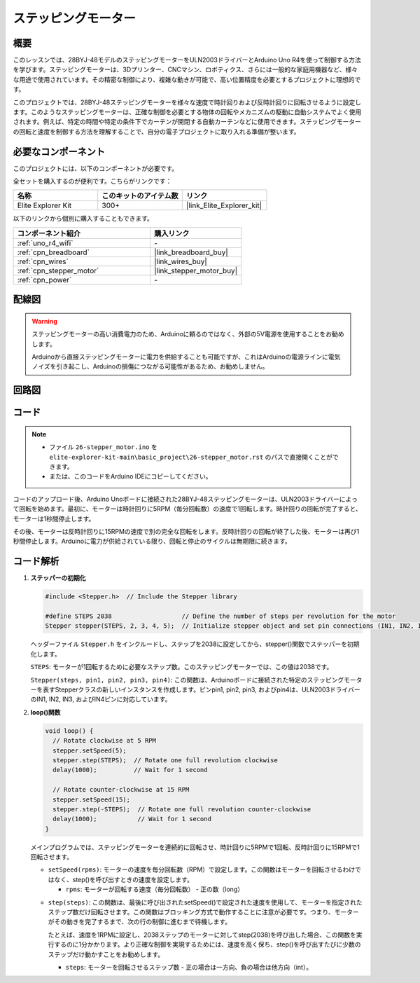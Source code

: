 .. _basic_stepper_motor:

ステッピングモーター
==========================

.. https://docs.sunfounder.com/projects/r4-basic-kit/en/latest/projects/stepper_motor_uno.html#stepper-uno

概要
---------------

このレッスンでは、28BYJ-48モデルのステッピングモーターをULN2003ドライバーとArduino Uno R4を使って制御する方法を学びます。ステッピングモーターは、3Dプリンター、CNCマシン、ロボティクス、さらには一般的な家庭用機器など、様々な用途で使用されています。その精密な制御により、複雑な動きが可能で、高い位置精度を必要とするプロジェクトに理想的です。

このプロジェクトでは、28BYJ-48ステッピングモーターを様々な速度で時計回りおよび反時計回りに回転させるように設定します。このようなステッピングモーターは、正確な制御を必要とする物体の回転やメカニズムの駆動に自動システムでよく使用されます。例えば、特定の時間や特定の条件下でカーテンが開閉する自動カーテンなどに使用できます。ステッピングモーターの回転と速度を制御する方法を理解することで、自分の電子プロジェクトに取り入れる準備が整います。

必要なコンポーネント
-------------------------

このプロジェクトには、以下のコンポーネントが必要です。

全セットを購入するのが便利です。こちらがリンクです：

.. list-table::
    :widths: 20 20 20
    :header-rows: 1

    *   - 名称	
        - このキットのアイテム数
        - リンク
    *   - Elite Explorer Kit
        - 300+
        - |link_Elite_Explorer_kit|

以下のリンクから個別に購入することもできます。

.. list-table::
    :widths: 30 20
    :header-rows: 1

    *   - コンポーネント紹介
        - 購入リンク

    *   - :ref:`uno_r4_wifi`
        - \-
    *   - :ref:`cpn_breadboard`
        - |link_breadboard_buy|
    *   - :ref:`cpn_wires`
        - |link_wires_buy|
    *   - :ref:`cpn_stepper_motor`
        - |link_stepper_motor_buy|
    *   - :ref:`cpn_power`
        - \-


配線図
----------------------

.. warning::
    ステッピングモーターの高い消費電力のため、Arduinoに頼るのではなく、外部の5V電源を使用することをお勧めします。

    Arduinoから直接ステッピングモーターに電力を供給することも可能ですが、これはArduinoの電源ラインに電気ノイズを引き起こし、Arduinoの損傷につながる可能性があるため、お勧めしません。

.. image:: img/26-stepper_motor_bb.png
    :align: center


回路図
-----------------------

.. image:: img/26_stepper_motor_schematic.png
   :align: center
   :width: 80%


コード
---------------

.. note::

    * ファイル ``26-stepper_motor.ino`` を ``elite-explorer-kit-main\basic_project\26-stepper_motor.rst`` のパスで直接開くことができます。
    * または、このコードをArduino IDEにコピーしてください。

.. raw:: html

    <iframe src=https://create.arduino.cc/editor/sunfounder01/ce640f07-39a0-418a-9114-901df676ff32/preview?embed style="height:510px;width:100%;margin:10px 0" frameborder=0></iframe>

コードのアップロード後、Arduino Unoボードに接続された28BYJ-48ステッピングモーターは、ULN2003ドライバーによって回転を始めます。最初に、モーターは時計回りに5RPM（毎分回転数）の速度で1回転します。時計回りの回転が完了すると、モーターは1秒間停止します。

その後、モーターは反時計回りに15RPMの速度で別の完全な回転をします。反時計回りの回転が終了した後、モーターは再び1秒間停止します。Arduinoに電力が供給されている限り、回転と停止のサイクルは無期限に続きます。



コード解析
-----------------

1. **ステッパーの初期化**

   .. code-block:: arduino
   
       #include <Stepper.h>  // Include the Stepper library

       #define STEPS 2038                   // Define the number of steps per revolution for the motor
       Stepper stepper(STEPS, 2, 3, 4, 5);  // Initialize stepper object and set pin connections (IN1, IN2, IN3, IN4)

   ヘッダーファイル ``Stepper.h`` をインクルードし、ステップを2038に設定してから、stepper()関数でステッパーを初期化します。

   ``STEPS``: モーターが1回転するために必要なステップ数。このステッピングモーターでは、この値は2038です。

   ``Stepper(steps, pin1, pin2, pin3, pin4)``: この関数は、Arduinoボードに接続された特定のステッピングモーターを表すStepperクラスの新しいインスタンスを作成します。ピンpin1, pin2, pin3, およびpin4は、ULN2003ドライバーのIN1, IN2, IN3, およびIN4ピンに対応しています。
   

2. **loop()関数**

   .. code-block:: arduino
   
      void loop() {
        // Rotate clockwise at 5 RPM
        stepper.setSpeed(5);
        stepper.step(STEPS);  // Rotate one full revolution clockwise
        delay(1000);          // Wait for 1 second
      
        // Rotate counter-clockwise at 15 RPM
        stepper.setSpeed(15);
        stepper.step(-STEPS);  // Rotate one full revolution counter-clockwise
        delay(1000);           // Wait for 1 second
      }
   
   メインプログラムでは、ステッピングモーターを連続的に回転させ、時計回りに5RPMで1回転、反時計回りに15RPMで1回転させます。


   - ``setSpeed(rpms)``: モーターの速度を毎分回転数（RPM）で設定します。この関数はモーターを回転させるわけではなく、step()を呼び出すときの速度を設定します。

     - ``rpms``: モーターが回転する速度（毎分回転数） - 正の数（long）
   
   .. raw::html

        <br/>

   
   - ``step(steps)``: この関数は、最後に呼び出されたsetSpeed()で設定された速度を使用して、モーターを指定されたステップ数だけ回転させます。この関数はブロッキング方式で動作することに注意が必要です。つまり、モーターがその動きを完了するまで、次の行の制御に進むまで待機します。
   
     たとえば、速度を1RPMに設定し、2038ステップのモーターに対してstep(2038)を呼び出した場合、この関数を実行するのに1分かかります。より正確な制御を実現するためには、速度を高く保ち、step()を呼び出すたびに少数のステップだけ動かすことをお勧めします。
   
     - ``steps``: モーターを回転させるステップ数 - 正の場合は一方向、負の場合は他方向（int）。



